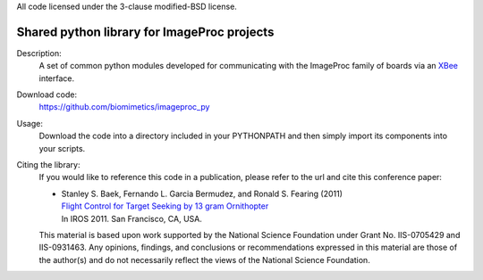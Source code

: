 All code licensed under the 3-clause modified-BSD license.

============================================
Shared python library for ImageProc projects
============================================

Description:
 A set of common python modules developed for communicating with the
 ImageProc family of boards via an `XBee
 <https://code.google.com/p/python-xbee/>`_ interface.

Download code:
 https://github.com/biomimetics/imageproc_py

Usage:
 Download the code into a directory included in your PYTHONPATH and then
 simply import its components into your scripts.

Citing the library:
 If you would like to reference this code in a publication, please refer
 to the url and cite this conference paper:

 - | Stanley S. Baek, Fernando L. Garcia Bermudez, and Ronald S. Fearing (2011)
   | `Flight Control for Target Seeking by 13 gram Ornithopter
     <http://dx.doi.org/10.1109/IROS.2011.6094581>`_
   | In IROS 2011. San Francisco, CA, USA.

 This material is based upon work supported by the National Science
 Foundation under Grant No. IIS-0705429 and IIS-0931463. Any opinions,
 findings, and conclusions or recommendations expressed in this material
 are those of the author(s) and do not necessarily reflect the views of
 the National Science Foundation.
